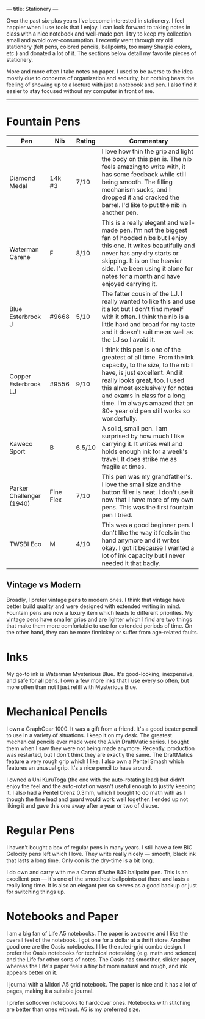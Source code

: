 ---
title: Stationery
---

Over the past six-plus years I've become interested in stationery. I feel happier when I use tools that I enjoy. I can look forward to taking notes in class with a nice notebook and well-made pen. I try to keep my collection small and avoid over-consumption. I recently went through my old stationery (felt pens, colored pencils, ballpoints, too many Sharpie colors, etc.) and donated a lot of it. The sections below detail my favorite pieces of stationery.

More and more often I take notes on paper. I used to be averse to the idea mostly due to concerns of organization and security, but nothing beats the feeling of showing up to a lecture with just a notebook and pen. I also find it easier to stay focused without my computer in front of me.
-----

* Fountain Pens
 |--------------------------+-----------+--------+--------------------------------------------------------------------------------------------------------------------------------------------------------------------------------------------------------------------------------------------------------------------------------------------------------------------|
 | Pen                      | Nib       | Rating | Commentary                                                                                                                                                                                                                                                                                                         |
 |--------------------------+-----------+--------+--------------------------------------------------------------------------------------------------------------------------------------------------------------------------------------------------------------------------------------------------------------------------------------------------------------------|
 | Diamond Medal            | 14k #3    | 7/10   | I love how thin the grip and light the body on this pen is. The nib feels amazing to write with, it has some feedback while still being smooth. The filling mechanism sucks, and I dropped it and cracked the barrel. I'd like to put the nib in another pen.                                                      |
 | Waterman Carene          | F         | 8/10   | This is a really elegant and well-made pen. I'm not the biggest fan of hooded  nibs but I enjoy this one. It writes beautifully and never has any dry starts or skipping. It is on the heavier side. I've been using it alone for notes for a month and have enjoyed carrying it.                                  |
 | Blue Esterbrook J        | #9668     | 5/10   | The fatter cousin of the LJ. I really wanted to like this and use it a lot but I don't find myself with it often. I think the nib is a little hard and broad for my taste and it doesn't suit me as well as the LJ so I avoid it.                                                                                  |
 | Copper Esterbrook LJ     | #9556     | 9/10   | I think this pen is one of the greatest of all time. From the ink capacity, to the size, to the nib I have, is just excellent. And it really looks great, too. I used this almost exclusively for notes and exams in class for a long time. I'm always amazed that an 80+ year old pen still works so wonderfully. |
 | Kaweco Sport             | B         | 6.5/10 | A solid, small pen. I am surprised by how much I like carrying it. It writes well and holds enough ink for a week's travel. It does strike me as fragile at times.                                                                                                                                                 |
 | Parker Challenger (1940) | Fine Flex | 7/10   | This pen was my grandfather's. I love the small size and the button filler is neat. I don't use it now that I have more of my own pens. This was the first fountain pen I tried.                                                                                                                                   |
 | TWSBI Eco                | M         | 4/10   | This was a good beginner pen. I don't like the way it feels in the hand anymore and it writes okay. I got it because I wanted a lot of ink capacity but I never needed it that badly.                                                                                                                       |
 |--------------------------+-----------+--------+--------------------------------------------------------------------------------------------------------------------------------------------------------------------------------------------------------------------------------------------------------------------------------------------------------------------|

** Vintage vs Modern
Broadly, I prefer vintage pens to modern ones. I think that vintage have better build quality and were designed with extended writing in mind. Fountain pens are now a luxury item which leads to different priorities. My vintage pens have smaller grips and are lighter which I find are two things that make them more comfortable to use for extended periods of time. On the other hand, they can be more finnickey or suffer from age-related faults.
 

* Inks
My go-to ink is Waterman Mysterious Blue. It's good-looking, inexpensive, and safe for all pens. I own a few more inks that I use every so often, but more often than not I just refill with Mysterious Blue.

* Mechanical Pencils

I own a GraphGear 1000. It was a gift from a friend. It's a good beater pencil to use in a variety of situations. I keep it on my desk. The greatest mechanical pencils ever made were the Alvin DraftMatic series. I bought them when I saw they were not being made anymore. Recently, production was restarted, but I don't think they are exactly the same. The DraftMatics feature a very rough grip which I like. I also own a Pentel Smash which features an unusual grip. It's a nice pencil to have around.

I owned a Uni KuruToga (the one with the auto-rotating lead) but didn't enjoy the feel and the auto-rotation wasn't useful enough to justify keeping it. I also had a Pentel Orenz 0.3mm, which I bought to do math with as I though the fine lead and guard would work well together. I ended up not liking it and gave this one away after a year or two of disuse.

* Regular Pens

I haven't bought a box of regular pens in many years. I still have a few BIC Gelocity pens left which I love. They write really nicely --- smooth, black ink that lasts a long time. Only con is the dry-time is a bit long.

I do own and carry with me a Caran d'Ache 849 ballpoint pen. This is an excellent pen --- it's one of the smoothest ballpoints out there and lasts a really long time. It is also an elegant pen so serves as a good backup or just for switching things up.

* Notebooks and Paper

I am a big fan of Life A5 notebooks. The paper is awesome and I like the overall feel of the notebook. I got one for a dollar at a thrift store. Another good one are the Oasis notebooks. I like the ruled-grid combo design. I prefer the Oasis notebooks for technical notetaking (e.g. math and science) and the Life for other sorts of notes. The Oasis has smoother, slicker paper, whereas the Life's paper feels a tiny bit more natural and rough, and ink appears better on it.

I journal with a Midori A5 grid notebook. The paper is nice and it has a lot of pages, making it a suitable journal.

I prefer softcover notebooks to hardcover ones. Notebooks with stitching are better than ones without. A5 is my preferred size.
